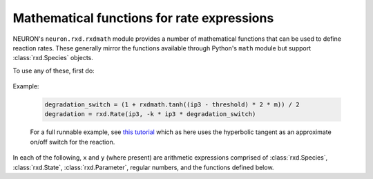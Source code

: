 .. _rxdmath_prog_ref:

Mathematical functions for rate expressions
===========================================

NEURON's ``neuron.rxd.rxdmath`` module provides a number of mathematical functions that
can be used to define reaction rates. These generally mirror the functions available
through Python's ``math`` module but support :class:`rxd.Species` objects.

To use any of these, first do:

    .. tab:: Python

        .. code::
            python

            from neuron.rxd import rxdmath

    .. tab:: HOC

        .. code::
            hoc

            objref pyobj, rxdmath
            {
                nrnpython("from neuron.rxd import rxdmath")
                pyobj = new PythonObject()
                rxdmath = pyobj.rxdmath
            }



Example:

    .. code::
        python

        degradation_switch = (1 + rxdmath.tanh((ip3 - threshold) * 2 * m)) / 2
        degradation = rxd.Rate(ip3, -k * ip3 * degradation_switch)

    For a full runnable example, see `this tutorial <../../../rxd-tutorials/thresholds.html>`_
    which as here uses the hyperbolic tangent as an approximate on/off switch for the reaction.

In each of the following, ``x`` and ``y`` (where present) are arithmetic expressions
comprised of :class:`rxd.Species`, :class:`rxd.State`, :class:`rxd.Parameter`, regular numbers,
and the functions defined below.

.. function:: rxdmath.acos

    Inverse cosine.

    Syntax:

        .. code::
            python

            result = rxdmath.acos(x)

.. function:: rxdmath.acosh

    Inverse hyperbolic cosine.

    Syntax:

        .. code::
            python

            result = rxdmath.acosh(x)

.. function:: rxdmath.asin

    Inverse sine.

    Syntax:

        .. code::
            python

            result = rxdmath.asin(x)

.. function:: rxdmath.asinh

    Inverse hyperbolic sine.

    Syntax:

        .. code::
            python

            result = rxdmath.asinh(x)

.. function:: rxdmath.atan

    Inverse tangent.

    Syntax:

        .. code::
            python

            result = rxdmath.atan(x)

.. function:: rxdmath.atan2

    Inverse tangent, returning the correct quadrant given both a ``y`` and an ``x``.
    (Note: ``y`` is passed in before ``x``.)
    See `Wikipedia's page on atan2 <https://en.wikipedia.org/wiki/Atan2>`_ for more
    information.   

    Syntax:

        .. code::
            python

            result = rxdmath.atan2(y, x)

.. function:: rxdmath.ceil

   Ceiling function.

    Syntax:

        .. code::
            python

            result = rxdmath.ceil(x)

.. function:: rxdmath.copysign

    Apply the sign (positive or negative) of ``expr_with_sign`` to the value of
    ``expr_to_get_sign``.

    Syntax:

        .. code::
            python

            result = rxdmath.copysign(expr_to_get_sign, expr_with_sign)

    The behavior mirrors that of the Python standard library's 
    `math.copysign <https://docs.python.org/3/library/math.html#math.copysign>`_
    which behaves as follows:

        .. code::
            python

            >>> math.copysign(-5, 1.3)
            5.0
            >>> math.copysign(-5, -1.3)
            -5.0
            >>> math.copysign(2, -1.3)
            -2.0
            >>> math.copysign(2, 1.3)
            2.0

.. function:: rxdmath.cos

    Cosine.

    Syntax:

        .. code::
            python

            result = rxdmath.cos(x)


.. function:: rxdmath.cosh

    Hyperbolic cosine.

    Syntax:

        .. code::
            python

            result = rxdmath.cosh(x)

.. function:: rxdmath.degrees

    Converts ``x`` from radians to degrees. Equivalent to multiplying by 180 / π.

    Syntax:

        .. code::
            python

            result = rxdmath.degrees(x)

.. function:: rxdmath.erf

    The Gauss error function; see `Wikipedia <https://en.wikipedia.org/wiki/Error_function>`_ for more.

    Syntax:

        .. code::
            python

            result = rxdmath.erf(x)

.. function:: rxdmath.erfc

    The complementary error function.
    In exact math, ``erfc(x) = 1 - erf(x)``, however using this function provides more
    accurate numerical results when ``erf(x)`` is near 1.
    See the `Wikipedia entry on the error function <https://en.wikipedia.org/wiki/Error_function>`_ for more.

    Syntax:

        .. code::
            python

            result = rxdmath.erfc(x)

.. function:: rxdmath.exp

    e raised to the power x.

    Syntax:

        .. code::
            python

            result = rxdmath.exp(x)

.. function:: rxdmath.expm1

    (e raised to the power x) - 1. More numerically accurate than ``rxdmath.exp(x) - 1`` when ``x`` is near 0.

    Syntax:

        .. code::
            python

            result = rxdmath.expm1(x)

.. function:: rxdmath.fabs

    Absolute value.

    Syntax:

        .. code::
            python

            result = rxdmath.fabs(x)

.. function:: rxdmath.factorial

    Factorial. Probably not likely to be used in practice as it requires integer values.
    Consider using :func:`rxdmath.gamma` instead, as 
    for integers ``x``, ``rxdmath.factorial(x) = rxdmath.gamma(x + 1)``.

    Syntax:

        .. code::
            python

            result = rxdmath.factorial(x)

.. function:: rxdmath.floor

    Floor function.

    Syntax:

        .. code::
            python

            result = rxdmath.floor(x)

.. function:: rxdmath.fmod

    Modulus operator (remainder after division ``x/y``).

    Syntax:

        .. code::
            python

            result = rxdmath.fmod(x, y)

.. function:: rxdmath.gamma

    Gamma function, an extension of the factorial.
    See `Wikipedia <https://en.wikipedia.org/wiki/Gamma_function>`_ for more.

    Syntax:

        .. code::
            python

            result = rxdmath.gamma(x)

.. function:: rxdmath.lgamma

    Equivalent to ``rxdmath.log(rxdmath.fabs(rxdmath.gamma(x)))``
    but more numerically accurate.

    Syntax:

        .. code::
            python

            result = rxdmath.lgamma(x)

.. function:: rxdmath.log

    Natural logarithm.

    Syntax:

        .. code::
            python

            result = rxdmath.log(x)

.. function:: rxdmath.log10

    Logarithm to the base 10.

    Syntax:

        .. code::
            python

            result = rxdmath.log10(x)

.. function:: rxdmath.log1p

    Natural logarithm of 1 + x; equivalent to
    ``rxdmath.log(1 + x)`` but more numerically accurate
    when ``x`` is near 0.

    Syntax:

        .. code::
            python

            result = rxdmath.log1p(x)

.. function:: rxdmath.pow

    Returns ``x`` raised to the ``y``.

    Syntax:

        .. code::
            python

            result = rxdmath.pow(x, y)

.. function:: rxdmath.radians

    Converts degrees to radians. Equivalent to multiplying by π / 180.

    Syntax:

        .. code::
            python

            result = rxdmath.radians(x)

.. function:: rxdmath.sin

    Sine.

    Syntax:

        .. code::
            python

            result = rxdmath.sin(x)

.. function:: rxdmath.sinh

    Hyperbolic sine.

    Syntax:

        .. code::
            python

            result = rxdmath.sinh(x)

.. function:: rxdmath.sqrt

    Square root.

    Syntax:

        .. code::
            python

            result = rxdmath.sqrt(x)

.. function:: rxdmath.tan

    Tangent.

    Syntax:

        .. code::
            python

            result = rxdmath.tan(x)

.. function:: rxdmath.tanh

    Hyperbolic tangent.

    Syntax:

        .. code::
            python

            result = rxdmath.tanh(x)

.. function:: rxdmath.trunc

    Rounds to the nearest integer no further from 0.
    i.e. 1.5 rounds down to 1 and -1.5 rounds up to -1.

    Syntax:

        .. code::
            python

            result = rxdmath.trunc(x)

.. function:: rxdmath.vtrap

    Returns a continuous approximation of 
    ``x / (exp(x/y) - 1)`` with the discontinuity
    at ``x/y`` near 0 replaced by the limiting behavior
    via L'Hôpital's rule. This is useful in avoiding issues
    with certain ion channel models, including Hodgkin-Huxley.
    For an example of this in use, see the
    `Hodgkin-Huxley using rxd <https://neuron.yale.edu/neuron/docs/hodgkin-huxley-using-rxd>`_
    tutorial (as opposed to using ``n.hh``) .

    Syntax:

        .. code::
            python

            result = rxdmath.vtrap(x, y)
